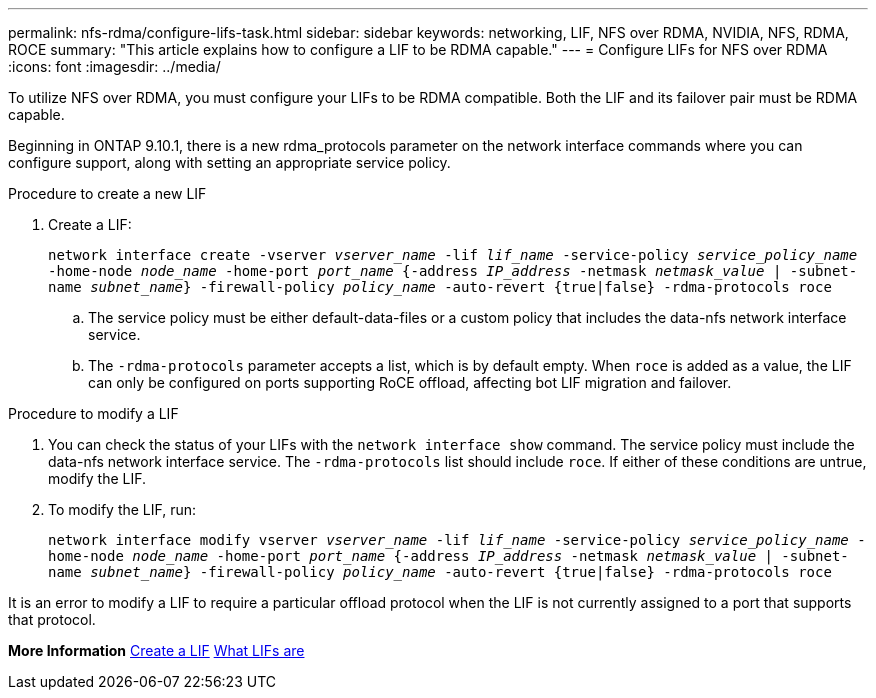 ---
permalink: nfs-rdma/configure-lifs-task.html
sidebar: sidebar
keywords: networking, LIF, NFS over RDMA, NVIDIA, NFS, RDMA, ROCE
summary: "This article explains how to configure a LIF to be RDMA capable."
---
= Configure LIFs for NFS over RDMA
:icons: font
:imagesdir: ../media/

[.lead]
To utilize NFS over RDMA, you must configure your LIFs to be RDMA compatible. Both the LIF and its failover pair must be RDMA capable. 

Beginning in ONTAP 9.10.1, there is a new rdma_protocols parameter on the network interface commands where you can configure support, along with setting an appropriate service policy. 

.Procedure to create a new LIF
. Create a LIF:
+
`network interface create -vserver _vserver_name_ -lif _lif_name_ -service-policy _service_policy_name_ -home-node _node_name_ -home-port _port_name_ {-address _IP_address_ -netmask _netmask_value_ | -subnet-name _subnet_name_} -firewall-policy _policy_name_ -auto-revert {true|false} -rdma-protocols roce`
+
.. The service policy must be either default-data-files or a custom policy that includes the data-nfs network interface service.
+
.. The `-rdma-protocols` parameter accepts a list, which is by default empty. When `roce` is added as a value, the LIF can only be configured on ports supporting RoCE offload, affecting bot LIF migration and failover.

.Procedure to modify a LIF
. You can check the status of your LIFs with the `network interface show` command. The service policy must include the data-nfs network interface service. The `-rdma-protocols` list should include `roce`. If either of these conditions are untrue, modify the LIF.
. To modify the LIF, run:
+
`network interface modify vserver _vserver_name_ -lif _lif_name_ -service-policy _service_policy_name_ -home-node _node_name_ -home-port _port_name_ {-address _IP_address_ -netmask _netmask_value_ | -subnet-name _subnet_name_} -firewall-policy _policy_name_ -auto-revert {true|false} -rdma-protocols roce`

[Note]
It is an error to modify a LIF to require a particular offload protocol when the LIF is not currently assigned to a port that supports that protocol.

*More Information*
xref:../networking/create_a_lif.adoc[Create a LIF]
xref:../networking/what_lifs_are.html[What LIFs are]
//1 november 2021, IE-361